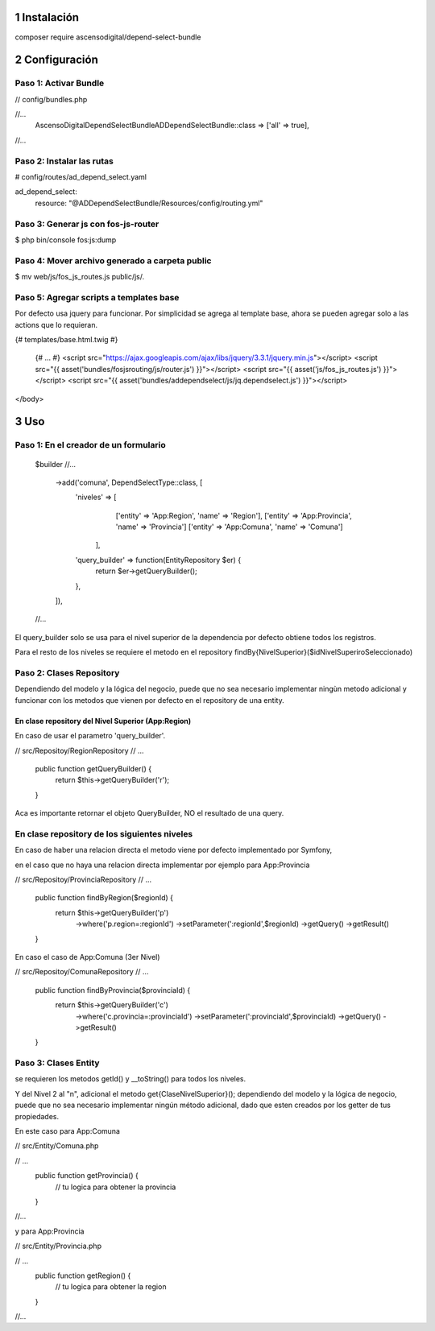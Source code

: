 1 Instalación
=============

composer require ascensodigital/depend-select-bundle

2 Configuración
===============

Paso 1: Activar Bundle
-----------------------

// config/bundles.php

//...
    AscensoDigital\DependSelectBundle\ADDependSelectBundle::class => ['all' => true],
//...

Paso 2: Instalar las rutas
--------------------------

# config/routes/ad_depend_select.yaml

ad_depend_select:
    resource: "@ADDependSelectBundle/Resources/config/routing.yml"


Paso 3: Generar js con fos-js-router
------------------------------------

$ php bin/console fos:js:dump


Paso 4: Mover archivo generado a carpeta public
-----------------------------------------------

$ mv web/js/fos_js_routes.js public/js/.

Paso 5: Agregar scripts a templates base
-----------------------------------------
Por defecto usa jquery para funcionar. Por simplicidad se agrega al template base,
ahora se pueden agregar solo a las actions que lo requieran.

{# templates/base.html.twig #}

    {# ... #}
    <script src="https://ajax.googleapis.com/ajax/libs/jquery/3.3.1/jquery.min.js"></script>
    <script src="{{ asset('bundles/fosjsrouting/js/router.js') }}"></script>
    <script src="{{ asset('js/fos_js_routes.js') }}"></script>
    <script src="{{ asset('bundles/addependselect/js/jq.dependselect.js') }}"></script>
</body>

3 Uso
=====

Paso 1: En el creador de un formulario
--------------------------------------

    $builder
    //...
        ->add('comuna', DependSelectType::class, [
            'niveles' => [
                    ['entity' => 'App:Region', 'name' => 'Region'],
                    ['entity' => 'App:Provincia', 'name' => 'Provincia']
                    ['entity' => 'App:Comuna', 'name' => 'Comuna']
                ],
            'query_builder' => function(EntityRepository $er) {
                return $er->getQueryBuilder();
            },
        ]),
    //...

El query_builder solo se usa para el nivel superior de la dependencia por defecto obtiene todos los registros.

Para el resto de los niveles se requiere el metodo en el repository findBy{NivelSuperior}($idNivelSuperiroSeleccionado)


Paso 2: Clases Repository
-------------------------

Dependiendo del modelo y la lógica del negocio, puede que no sea necesario implementar ningùn metodo adicional y
funcionar con los metodos que vienen por defecto en el repository de una entity.

En clase repository del Nivel Superior (App:Region)
~~~~~~~~~~~~~~~~~~~~~~~~~~~~~~~~~~~~~~~~~~~~~~~~~~~

En caso de usar el parametro 'query_builder'.

// src/Repositoy/RegionRepository
// ...
    public function getQueryBuilder() {
        return $this->getQueryBuilder('r');
    }

Aca es importante retornar el objeto QueryBuilder, NO el resultado de una query.


En clase repository de los siguientes niveles
---------------------------------------------

En caso de haber una relacion directa el metodo viene por defecto implementado por Symfony,

en el caso que no haya una relacion directa implementar por ejemplo para App:Provincia

// src/Repositoy/ProvinciaRepository
// ...
    public function findByRegion($regionId) {
        return $this->getQueryBuilder('p')
                    ->where('p.region=:regionId')
                    ->setParameter(':regionId',$regionId)
                    ->getQuery()
                    ->getResult()
    }


En caso el caso de App:Comuna (3er Nivel)

// src/Repositoy/ComunaRepository
// ...
    public function findByProvincia($provinciaId) {
        return $this->getQueryBuilder('c')
                    ->where('c.provincia=:provinciaId')
                    ->setParameter(':provinciaId',$provinciaId)
                    ->getQuery()
                    ->getResult()
    }

Paso 3: Clases Entity
---------------------

se requieren los metodos getId() y __toString() para todos los niveles.

Y del Nivel 2 al "n", adicional el metodo get{ClaseNivelSuperior}(); dependiendo del modelo y la lógica de negocio,
puede que no sea necesario implementar ningún método adicional, dado que esten creados por los getter de tus propiedades.

En este caso para App:Comuna

// src/Entity/Comuna.php

// ...
    public function getProvincia() {
        // tu logica para obtener la provincia
    }
//...

y para App:Provincia

// src/Entity/Provincia.php

// ...
    public function getRegion() {
        // tu logica para obtener la region
    }
//...